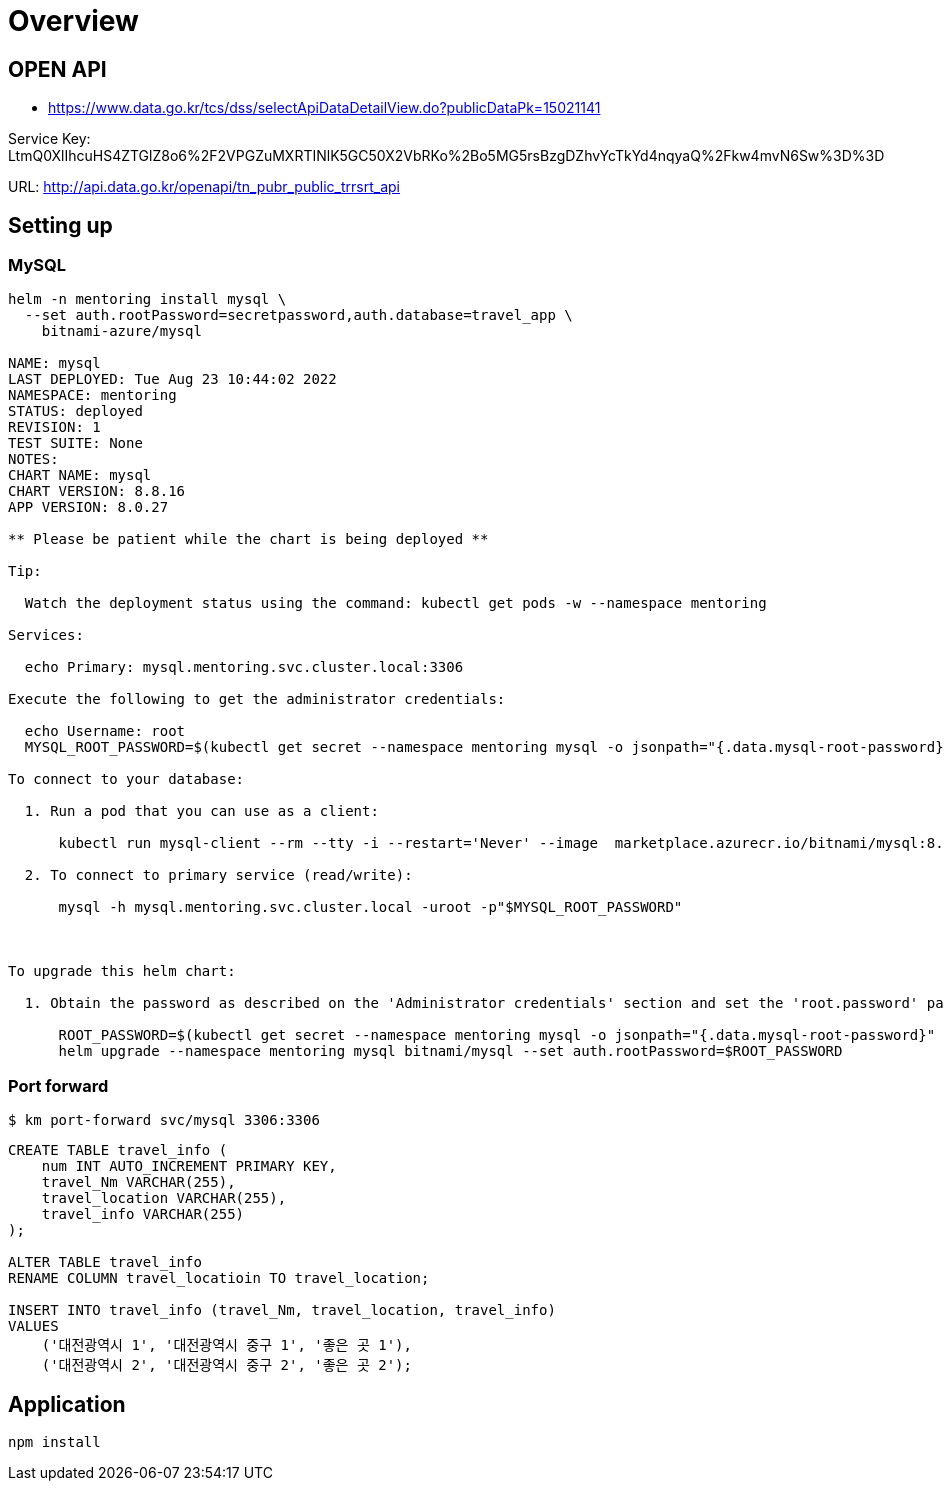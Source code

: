 = Overview

== OPEN API

* https://www.data.go.kr/tcs/dss/selectApiDataDetailView.do?publicDataPk=15021141

Service Key: LtmQ0XlIhcuHS4ZTGlZ8o6%2F2VPGZuMXRTINlK5GC50X2VbRKo%2Bo5MG5rsBzgDZhvYcTkYd4nqyaQ%2Fkw4mvN6Sw%3D%3D

URL: http://api.data.go.kr/openapi/tn_pubr_public_trrsrt_api


== Setting up

=== MySQL

----
helm -n mentoring install mysql \
  --set auth.rootPassword=secretpassword,auth.database=travel_app \
    bitnami-azure/mysql

NAME: mysql
LAST DEPLOYED: Tue Aug 23 10:44:02 2022
NAMESPACE: mentoring
STATUS: deployed
REVISION: 1
TEST SUITE: None
NOTES:
CHART NAME: mysql
CHART VERSION: 8.8.16
APP VERSION: 8.0.27

** Please be patient while the chart is being deployed **

Tip:

  Watch the deployment status using the command: kubectl get pods -w --namespace mentoring

Services:

  echo Primary: mysql.mentoring.svc.cluster.local:3306

Execute the following to get the administrator credentials:

  echo Username: root
  MYSQL_ROOT_PASSWORD=$(kubectl get secret --namespace mentoring mysql -o jsonpath="{.data.mysql-root-password}" | base64 --decode)

To connect to your database:

  1. Run a pod that you can use as a client:

      kubectl run mysql-client --rm --tty -i --restart='Never' --image  marketplace.azurecr.io/bitnami/mysql:8.0.27-debian-10-r35 --namespace mentoring --command -- bash

  2. To connect to primary service (read/write):

      mysql -h mysql.mentoring.svc.cluster.local -uroot -p"$MYSQL_ROOT_PASSWORD"



To upgrade this helm chart:

  1. Obtain the password as described on the 'Administrator credentials' section and set the 'root.password' parameter as shown below:

      ROOT_PASSWORD=$(kubectl get secret --namespace mentoring mysql -o jsonpath="{.data.mysql-root-password}" | base64 --decode)
      helm upgrade --namespace mentoring mysql bitnami/mysql --set auth.rootPassword=$ROOT_PASSWORD

----


=== Port forward

[source,shellscript]
----
$ km port-forward svc/mysql 3306:3306
----

[source,sql]
----
CREATE TABLE travel_info (
    num INT AUTO_INCREMENT PRIMARY KEY,
    travel_Nm VARCHAR(255),
    travel_location VARCHAR(255),
    travel_info VARCHAR(255)
);

ALTER TABLE travel_info
RENAME COLUMN travel_locatioin TO travel_location;

INSERT INTO travel_info (travel_Nm, travel_location, travel_info)
VALUES
    ('대전광역시 1', '대전광역시 중구 1', '좋은 곳 1'),
    ('대전광역시 2', '대전광역시 중구 2', '좋은 곳 2');
----

== Application

----
npm install
----




